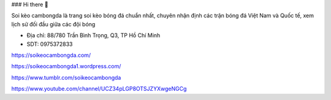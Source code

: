### Hi there 👋

Soi kèo cambongda là trang soi kèo bóng đá chuẩn nhất, chuyên nhận định các trận bóng đá Việt Nam và Quốc tế, xem lịch sử đối đầu giữa các đội bóng

- Địa chỉ: 88/780 Trần Bình Trọng, Q3, TP Hồ Chí Minh

- SDT: 0975372833

https://soikeocambongda.com/

https://soikeocambongda1.wordpress.com/

https://www.tumblr.com/soikeocambongda

https://www.youtube.com/channel/UCZ34pLGP8OTSJZYXwgeNGCg
